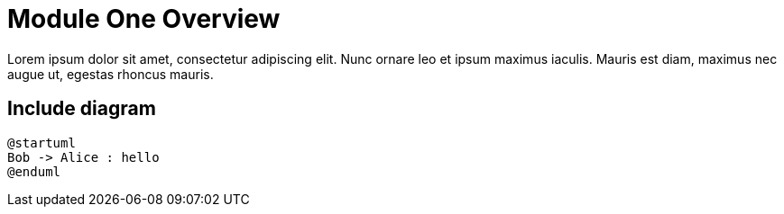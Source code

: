 = Module One Overview

Lorem ipsum dolor sit amet, consectetur adipiscing elit.
Nunc ornare leo et ipsum maximus iaculis.
Mauris est diam, maximus nec augue ut, egestas rhoncus mauris.

== Include diagram

[plantuml,alice-bob,svg,role=sequence]
----
@startuml
Bob -> Alice : hello
@enduml
----